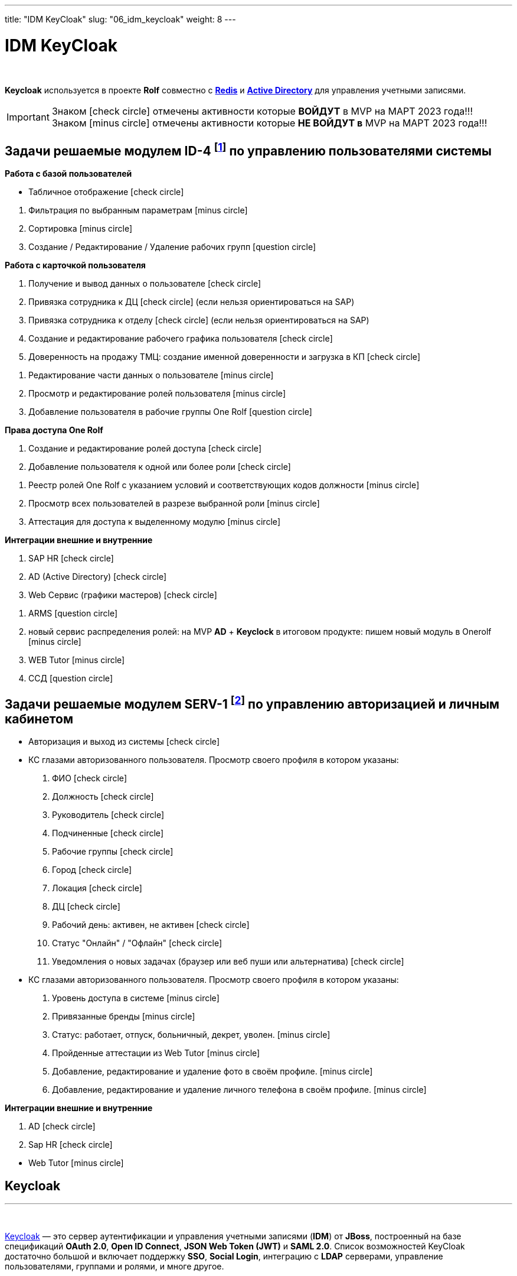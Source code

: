 ---
title: "IDM KeyCloak"
slug: "06_idm_keycloak"
weight: 8
---

:toc: auto
:toc-title: Содержание
:doctype: book
:icons: font
:figure-caption: Рисунок
:source-highlighter: pygments
:pygments-css: style
:pygments-style: monokai
:includedir: ./content/

:imgdir: /02_02_06_img/
:imagesdir: {imgdir}
ifeval::[{exp2pdf} == 1]
:imagesdir: static{imgdir}
:includedir: ../
endif::[]

:imagesoutdir: ./static/02_02_06_img/

= IDM KeyCloak

{empty} +

****
*Keycloak* используется в проекте *Rolf* совместно c link:/02_architecture/02_backend/04_db-redis/[*Redis*, window=_blank] и link:/02_architecture/02_backend/05_activedirectory/[*Active Directory*, window=_blank] для управления учетными записями.
****

====
IMPORTANT: Знаком icon:check-circle[role=green] отмечены активности которые *ВОЙДУТ* в MVP на МАРТ 2023 года!!! +
Знаком icon:minus-circle[role=red] отмечены активности которые *[red]#НЕ# ВОЙДУТ в* MVP на МАРТ 2023 года!!!
====

[[ID-4]]
== Задачи решаемые модулем ID-4 footnote:ID-4[Документ в Confluence ROLF: [blue]#*MVP Функционал Продукта One Rolf + MDM + MES + WMS|TMS (Новая версия Ноябрь 2022)*#, Название модуля системы: [blue]#*ID-4. Управление пользователями системы*#] по управлению пользователями системы

****
*Работа с базой пользователей*
[.green.background]
====
* Табличное отображение icon:check-circle[role=green]
====
[.red.background]
====
. Фильтрация по выбранным параметрам icon:minus-circle[role=red]
. Сортировка icon:minus-circle[role=red]
. Создание / Редактирование / Удаление рабочих групп icon:question-circle[role=blue]
====
****
****
*Работа с карточкой пользователя*
[.green.background]
====
. Получение и вывод данных о пользователе icon:check-circle[role=green]
. Привязка сотрудника к ДЦ icon:check-circle[role=green] (если нельзя ориентироваться на SAP) 
. Привязка сотрудника к отделу icon:check-circle[role=green] (если нельзя ориентироваться на SAP)
. Создание и редактирование рабочего графика пользователя icon:check-circle[role=green]
. Доверенность на продажу ТМЦ: создание именной доверенности и загрузка в КП icon:check-circle[role=green]
====
[.red.background]
====
. Редактирование части данных о пользователе  icon:minus-circle[role=red]
. Просмотр и редактирование ролей пользователя icon:minus-circle[role=red]
. Добавление пользователя в рабочие группы One Rolf icon:question-circle[role=blue]
====
****
****
*Права доступа One Rolf*
[.green.background]
====
. Создание и редактирование ролей доступа icon:check-circle[role=green]
. Добавление пользователя к одной или более роли icon:check-circle[role=green]
====
[.red.background]
====
. Реестр ролей One Rolf с указанием условий и соответствующих кодов должности icon:minus-circle[role=red]
. Просмотр всех пользователей в разрезе выбранной роли icon:minus-circle[role=red]
. Аттестация для доступа к выделенному модулю icon:minus-circle[role=red]
====
****
****
*Интеграции внешние и внутренние*
[.green.background]
====
. SAP HR icon:check-circle[role=green]
. AD (Active Directory) icon:check-circle[role=green]
. Web Сервис (графики мастеров) icon:check-circle[role=green]
====
[.red.background]
====
. ARMS icon:question-circle[role=blue]
. новый сервис распределения ролей: на MVP *AD* + *Keyclock* в итоговом продукте: пишем новый модуль в Onerolf icon:minus-circle[role=red]
. WEB Tutor icon:minus-circle[role=red]
. ССД icon:question-circle[role=blue]
====
****

[[SERV-1]]
== Задачи решаемые модулем SERV-1 footnote:SERV-1[Документ в Confluence ROLF: [blue]#*MVP Функционал Продукта One Rolf + MDM + MES + WMS|TMS (Новая версия Ноябрь 2022)*#, Название модуля системы: [blue]#*SERV-1. Авторизация | Личный кабинет*#] по управлению авторизацией и личным кабинетом

****
[.green.background]
====
* Авторизация и выход из системы icon:check-circle[role=green]
* КС глазами авторизованного пользователя. Просмотр своего профиля в котором указаны:
. ФИО icon:check-circle[role=green]
. Должность icon:check-circle[role=green]
. Руководитель icon:check-circle[role=green]
. Подчиненные icon:check-circle[role=green]
. Рабочие группы icon:check-circle[role=green]
. Город icon:check-circle[role=green]
. Локация icon:check-circle[role=green]
. ДЦ icon:check-circle[role=green]
. Рабочий день: активен, не активен icon:check-circle[role=green]
. Статус "Онлайн" / "Офлайн" icon:check-circle[role=green]
. Уведомления о новых задачах (браузер или веб пуши или альтернатива) icon:check-circle[role=green]
====
[.red.background]
====
* КС глазами авторизованного пользователя. Просмотр своего профиля в котором указаны:
. Уровень доступа в системе icon:minus-circle[role=red]
. Привязанные бренды icon:minus-circle[role=red]
. Статус: работает, отпуск, больничный, декрет, уволен. icon:minus-circle[role=red]
. Пройденные аттестации из Web Tutor icon:minus-circle[role=red]
. Добавление, редактирование и удаление фото в своём профиле. icon:minus-circle[role=red]
. Добавление, редактирование и удаление личного телефона в своём профиле. icon:minus-circle[role=red]
====
****
****
*Интеграции внешние и внутренние*
[.green.background]
====
. AD icon:check-circle[role=green]
. Sap HR icon:check-circle[role=green]
====
[.red.background]
====
* Web Tutor icon:minus-circle[role=red]
====
****

== Keycloak
---

{empty} +

link:http://keycloak.jboss.org/[Keycloak, window=_blank] — это сервер аутентификации и управления учетными записями (*IDM*) от *JBoss*, построенный на базе спецификаций *OAuth 2.0*, *Open ID Connect*, *JSON Web Token (JWT)* и *SAML 2.0*.
Список возможностей KeyCloak достаточно большой и включает поддержку *SSO*, *Social Login*, интеграцию с *LDAP* серверами, управление пользователями, группами и ролями, и многе другое.

{empty} +

.Официальный логотип *KeyCloak*
****
image::keycloak-logo.jpeg[width=25%, align=center]
****

=== Как работает аутентификация в KeyCloak?

После этапа настройки приложения и KeyCloak сервера схема авторизации выглядит так:

{empty} +

[mermaid, target=keycloak, align=center]
....
%%{init: { 'securitylevel': 'loose', 'theme': 'base' }}%%

sequenceDiagram
    Пользователь/Browser ->> Видео PECT сервис: Шаг 1: Запрос защищенного ресурса.
    Видео PECT сервис ->> KeyCloak сервер: Шаг 2: Редирект на KeyCloak
    KeyCloak сервер -->> Пользователь/Browser: Шаг 3: Отображение страницы для аутентификации
    Пользователь/Browser ->> KeyCloak сервер: Шаг 4: Пользователь вводит логин и пароль
    KeyCloak сервер -->> Видео PECT сервис: Шаг 5: KeyCloak Возвращает временный токен
    Видео PECT сервис ->> KeyCloak сервер: Шаг 6: запрос JWT токена в обмен на временный
    KeyCloak сервер -->> Видео PECT сервис: Шаг 7: Возврат JWT токена
    Видео PECT сервис -->> Пользователь/Browser: Шаг 8: Отображение защищенного запроса
....

****
====
* Шаг 1: Запрос защищенного ресурса. Пользователь в браузере обращается по *URL* к закрытому ресурсу.
* Шаг 2: Закрытое приложение перенаправляет неавторизованного пользователя на сервер аутентификации *KeyCloak*.
* Шаг 3: *KeyCloak* отображает страницу аутентификации (логин/пароль, социальный логин, и т.д.).
* Шаг 4: Пользователь проходит этап аутентификации. Для простоты будем считать, что вводит логин и пароль.
* Шаг 5: *KeyCloak* выдает временный токен (секрет) и делает редирект на страницу защищенного приложения.
* Шаг 6 и Шаг 7: Приложение проверяет валидность временного токена и меняет временный на постоянный *JWT* токен.
* Шаг 8: На защищенном приложении проходит этап формирования контекста безопасности. Пользователю отображается защищенный ресурс.
====
****

=== JSON Web Token (JWT)

*JWT* (*JSON Web Token*) — link:https://tools.ietf.org/html/rfc7519[Открытый стандарт, window=_blank], который определяет компактный и автономный способ для защищенной передачи информации между сторонами в виде *JSON*-объекта.

{empty} +

*Основные свойства:*
****
. *Компактный* - В отличие от *SAML* сообщений (на основе *XML*), формат *JWT* выглядит намного проще.
. *Емкий* - Содержит информацию по аутентифицированному пользователю, включая роли.
. *Самодостаточный* - Для проверки токена не требуется обращаться к единому серверу (серверу *idP*, сервису *sts*). Эту проверку приложение может проводить самостоятельно, имея в наличии открытый ключ.
****

*Состоит из трех частей:*
****
. *Заголовок*
. *Основная информация*
. *Цифровая подпись*
****

Согласно стандарту токен состоит из трех частей в *base-64* формате, разделенных точками. Первая часть называется *заголовком* (*header*), в которой содержится тип токена и название хэш-алгоритма для получения цифровой подписи. Вторая часть хранит основную информацию (*пользователь*, *атрибуты*, *роли* и т.д.). Третья часть – *цифровая подпись*. Более детальную информацию можно посмотреть link:http://jwt.io/introduction/[тут, window=_blank].